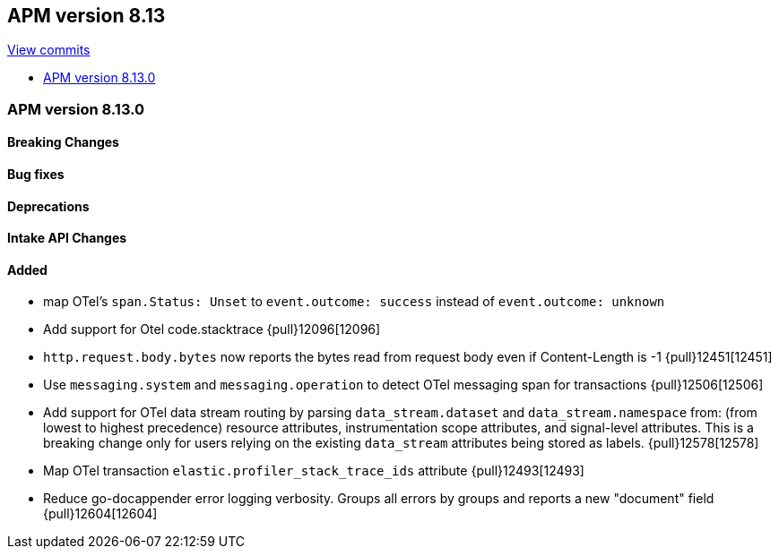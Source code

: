 [[apm-release-notes-8.13]]
== APM version 8.13

https://github.com/elastic/apm-server/compare/8.12\...8.13[View commits]

* <<apm-release-notes-8.13.0>>

[float]
[[apm-release-notes-8.13.0]]
=== APM version 8.13.0

[float]
==== Breaking Changes

[float]
==== Bug fixes

[float]
==== Deprecations

[float]
==== Intake API Changes

[float]
==== Added
- map OTel's `span.Status: Unset` to `event.outcome: success` instead of `event.outcome: unknown`
- Add support for Otel code.stacktrace {pull}12096[12096]
- `http.request.body.bytes` now reports the bytes read from request body even if Content-Length is -1 {pull}12451[12451]
- Use `messaging.system` and `messaging.operation` to detect OTel messaging span for transactions {pull}12506[12506]
- Add support for OTel data stream routing by parsing `data_stream.dataset` and `data_stream.namespace` from: (from lowest to highest precedence) resource attributes, instrumentation scope attributes, and signal-level attributes. This is a breaking change only for users relying on the existing `data_stream` attributes being stored as labels. {pull}12578[12578]
- Map OTel transaction `elastic.profiler_stack_trace_ids` attribute {pull}12493[12493]
- Reduce go-docappender error logging verbosity. Groups all errors by groups and reports a new "document" field {pull}12604[12604]
